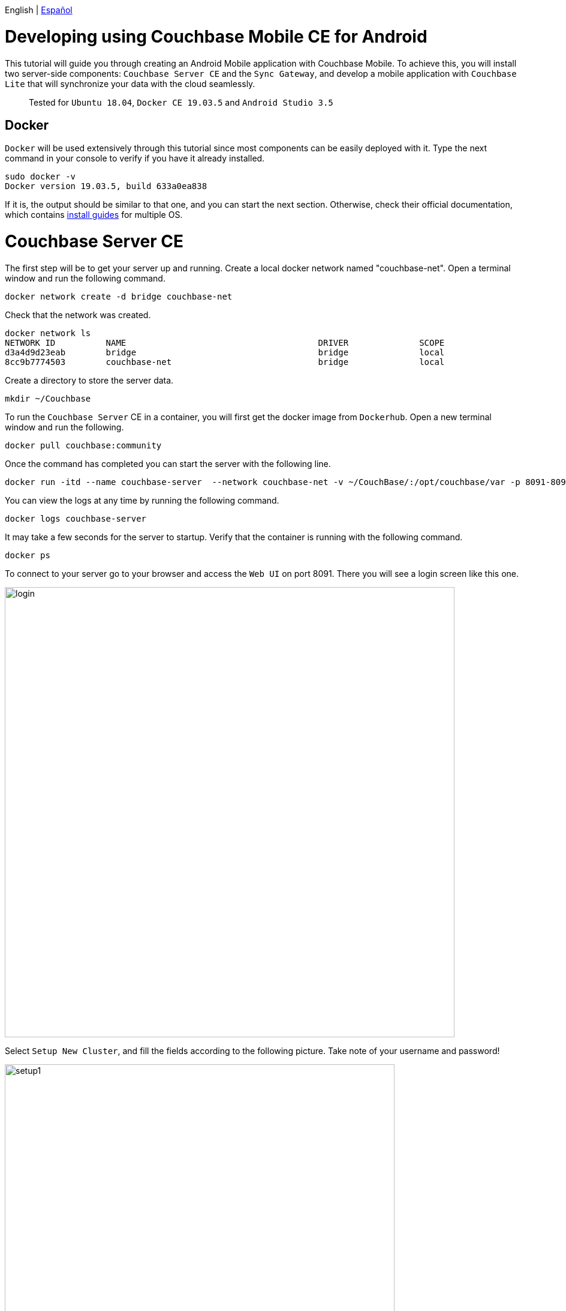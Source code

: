 // :doctype: book

English | link:tutorial_es.html[Español]

= Developing using Couchbase Mobile CE for Android

This tutorial will guide you through creating an Android Mobile application with Couchbase Mobile. To achieve this, you will install two server-side components: `Couchbase Server CE` and the `Sync Gateway`, and develop a mobile application with `Couchbase Lite` that will synchronize your data with the cloud seamlessly.

____
Tested for `Ubuntu 18.04`, `Docker CE 19.03.5` and `Android Studio 3.5`
____

== Docker

`Docker` will be used extensively through this tutorial since most components can be easily deployed with it. Type the next command in your console to verify if you have it already installed.

[source,bash]
----
sudo docker -v
Docker version 19.03.5, build 633a0ea838
----

If it is, the output should be similar to that one, and you can start the next section. Otherwise, check their official documentation, which contains link:https://docs.docker.com/install/[install guides] for multiple OS.

= Couchbase Server CE

The first step will be to get your server up and running. Create a local docker network named "couchbase-net". Open a terminal window and run the following command.

[source,bash]
----
docker network create -d bridge couchbase-net
----

Check that the network was created.

[source,bash]
----
docker network ls
NETWORK ID          NAME                                      DRIVER              SCOPE
d3a4d9d23eab        bridge                                    bridge              local
8cc9b7774503        couchbase-net                             bridge              local
----

Create a directory to store the server data.

[source,bash]
----
mkdir ~/Couchbase
----

To run the `Couchbase Server` CE in a container, you will first get the docker image from `Dockerhub`. Open a new terminal window and run the following.

[source,bash]
----
docker pull couchbase:community
----

Once the command has completed you can start the server with the following line.

[source,bash]
----
docker run -itd --name couchbase-server  --network couchbase-net -v ~/CouchBase/:/opt/couchbase/var -p 8091-8094:8091-8094 -p 11210:11210 couchbase:community
----

You can view the logs at any time by running the following command.

[source,bash]
----
docker logs couchbase-server
----

It may take a few seconds for the server to startup. Verify that the container is running with the following command.

[source,bash]
----
docker ps
----

To connect to your server go to your browser and access the `Web UI` on port 8091. There you will see a login screen like this one.

image::login.png[,750]

Select `Setup New Cluster`, and fill the fields according to the following picture. Take note of your username and password!

image::setup1.png[,650]

Press `Next: Accept Terms`, make sure to read and accept the terms and conditions. Then press `Configure Disk, Memory, Services`, read the preselected options and finally press `Save & Finish`.

At this point, you have the server running, but you don't have any data yet. `Couchbase Server CE` includes three sample buckets to help you start testing the server. We will use the beer-sample bucket, which has two document types: beers and breweries.

Beer documents contain core information about different beers, including the name, alcohol by volume ( abv ) and categorization data. The brewery record includes basic contact and address information for the brewery, and contains a spatial record consisting of the latitude and longitude of the brewery location. Individual beer documents are related to brewery documents using the brewery_id field, which holds the information about a specific brewery for the beer.

To add this bucket, login to the server's `Web UI`. In the left panel, select `Buckets`, and click on `sample bucket` on the right panel.

image::sample-bucket1.png[,950]

Select "beer-sample" and click on `Load Sample Data`.

image::sample-bucket2.png[,950]

The data will be loaded into the server. You can explore the data by going to `Buckets` on the left panel, and selecting `Documents` on the right side. The data will look like this.

image::sample-bucket-loaded.png[,950]

= Sync Gateway

`Sync Gateway` is a secure web gateway application with synchronization, `REST`, stream, batch and events `API` for accessing and synchronizing data over the web. `Sync Gateway` enables, among other things, secure data replication between `Couchbase Server CE` and `Couchbase Lite`.

For more information about the `Sync Gateway`, refer to link:https://www.couchbase.com/products/sync-gateway[the official page] and this blog post, link:https://blog.couchbase.com/getting-comfortable-with-couchbase-mobile-sync-gateway-via-the-command-line/[Sync Gateway via the Command Line].

To run the `Sync Gateway` container, download the image first.

[source,bash]
----
docker pull couchbase/sync-gateway:2.6.1-community
----

The `Sync Gateway` container requires the name and port of the `Couchbase Server CE`, which is already configured in the link:./sync-gateway-config-beersampler.json[sync-gateway-config-beersampler.json] file.

[source,json]
----
"server": "http://couchbase-server:8091"
----

And the username and password needed to access it.

[source,json]
----
"username": "Administrator",
"password": "your password",
----

Now set the username and password for the users authorized to connect to your `Sync Gateway`. Replace 123456 with your preferred passwords.

[source,json]
----
"users":{
    "admin": {"password": "123456", "admin_channels": ["*"]},
    "demo": {"password": "123456"},
    "tester": {"password": "123456"}
}
----

Launch the `Sync Gateway` container with the following command. Make sure that you are in the same directory of the configuration file.

[source,bash]
----
docker run -p 4984-4985:4984-4985 --network couchbase-net --name sync-gateway -d -v `pwd`/sync-gateway-config-beersampler.json:/etc/sync_gateway/sync_gateway.json couchbase/sync-gateway:2.6.1-community -adminInterface :4985 /etc/sync_gateway/sync_gateway.json
----

Verify that the container named "sync-gateway" is running with the following command in the terminal window.

[source,bash]
----
docker ps
----

You can view the logs at any time by running the following command.

[source,bash]
----
docker logs sync-gateway
----

Test the sync interface in your browser by accessing port 4984.

You should receive a JSON response, like the following.

[source,json]
----
{"couchdb":"Welcome","vendor":{"name":"Couchbase Sync Gateway","version":"2.6"},"version":"Couchbase Sync Gateway/2.6.1(1;4907fed) CE"}
----

= Couchbase Lite

`Couchbase Lite` provides an embedded `NoSQL` database for mobile apps. Depending on the deployment, it can be used in any of the following modes, or a combination of them:

* As a standalone embedded database within your mobile apps.
* Enables mobile clients with a `Sync Gateway` to synchronize data between your mobile clients.
* Enables clients with a `Sync Gateway` to sync data between mobile clients and the `Couchbase Server CE`, which can persist data in the cloud (public or private).

In this tutorial we will implement an `Android` application, using the first and third mode.

= Android application

The `Android` application will rely on `Couchbase Lite`, which will work together with the `Sync Gateway` to persist your data in the `Couchbase Server CE` in the cloud, be it public or private.

We will be developing an application using one of the example buckets comprised in the `Couchbase Server CE`, the link:https://developer.couchbase.com/documentation/server/3.x/admin/Misc/sample-bucket-beer.html[beer-sample bucket].

The application aim will be to serve as an input form for the database, so any user can include new breweries or beers. Also, the user will be able to search in the database for beers or breweries.

image::app1.png[,250]

To start using `Couchbase Lite`, download our `Beer Sampler Project` and open it with link:https://developer.android.com/studio[Android Studio].

== Include the library

The first step to include `Couchbase Lite` support within an `Android` app is to declare it as a dependency in _app/build.gradle_.

[source,gradle]
----
dependencies {

    (...)

    implementation 'com.couchbase.lite:couchbase-lite-android:2.6.0'

}
----

After this step, all `Couchbase Lite` methods become available for the application.

== Local embedded database: Open and read data

The second step is to implement a method for opening the database. As previously stated, two modes will be implemented: standalone database and database synced with the cloud. The first case will be covered with a guest user, who will be able to store, modify or delete beers. The second case will be covered with an authenticated "demo" user, whose credentials were defined in the `Sync Gateway` before.

Database handling is defined in `app/src/main/java/com/couchbasece/beersampler/utils/DatabaseManager.java`. All `Log.i` lines are for informative logging. These logs can be seen at the bottom of `Android Studio` while the application is running, in the `Logcat` tab. You can select the `Logcat` tab with the key combination `Alt + 6` in `Android Studio`.

[source,java]
----
public void OpenGuestDatabase() {
    Log.i("appBeerSampler","Opening Guest Database");
    DatabaseConfiguration config = new DatabaseConfiguration();

    config.setDirectory(String.format("%s/guest", appContext.getFilesDir()));
    Log.i("appBeerSampler","Database path: "+config.getDirectory());

    try {
        database = new Database("guest", config);
    } catch (CouchbaseLiteException e) {
        e.printStackTrace();
    }

    (...)
----

When the user opens the applications and hits `Access as Guest`, a special user and password are stored in the application's `Shared Preferences`, and a method for opening a new local database is invoked. From this method, the previous function is called.

[source,java]
----
public void fetchBeers() {

    (...)

    Log.i("appBeerSampler", "Opening local DB as user Guest");
    DatabaseManager dbMgr = DatabaseManager.getSharedInstance();
    dbMgr.initCouchbaseLite(getApplicationContext());
    dbMgr.OpenGuestDatabase();

    (...)

}
----

Then, a query gets executed to retrieve the beers stored in the local database. These methods are located in `app/src/main/java/com/couchbasece/beersampler/BrowseData.java`.

[source,java]
----
Database database = DatabaseManager.getDatabase();

Log.i("appBeerSampler", "Connected to database: "+database.getName().toString());

Query searchQuery = QueryBuilder
        .select(SelectResult.expression(Expression.property("name")))
        .from(DataSource.database(database))
        .where(Expression.property("type").equalTo(Expression.string("beer")));

Log.i("appBeerSampler", "Query loaded");

ResultSet rows = null;
try {
    Log.i("appBeerSampler", "Ready to run query");
    rows = searchQuery.execute();

    (...)
----

All rows retrieved will be shown in the application, and also in the logs.

== Cloud database: Open and read data

This section will be covered with the "demo" user, which was previously defined in the file `sync-gateway-config-beersampler.json`. The startup sequence for the database will be a little different this time.

[source,java]
----
buttonLogin.setOnClickListener(new View.OnClickListener() {
    @Override
    public void onClick(View v) {

        String user = usernameInput.getText().toString();
        String passwd = passwordInput.getText().toString();

        // Stores username and password on Shared Preferences
        SharedPreferences sp=getActivity().getSharedPreferences("Login", MODE_PRIVATE);
        SharedPreferences.Editor Ed=sp.edit();
        Ed.putString("username", user);
        Ed.putString("password", passwd);
        Ed.commit();

        DatabaseManager dbMgr = DatabaseManager.getSharedInstance();
        dbMgr.initCouchbaseLite(getActivity().getApplicationContext());
        dbMgr.OpenDatabaseForUser(user);
        DatabaseManager.startPushAndPullReplicationForCurrentUser(user, passwd);

        Intent intent = new Intent(getActivity().getApplicationContext(), BrowseData.class);
        startActivity(intent);
    }

    (...)
----

Notice the `startPushAndPullReplicationForCurrentUser(user, passwd)`, this method takes care of the replication and is defined on the file `DatabaseManager.java`. When the user inserts a beer, it is reflected in the `Couchbase Server CE`, in the cloud, via the `Sync Gateway`. The gateway is defined in `DatabaseManager.java`, with a hostname.

[source,java]
----
public static String mSyncGatewayEndpoint = "ws://PUT-THE-GATEWAY-IP-HERE:4984/beer-sample";
----

After this step, all operations are common for the embedded or the remote database.

== Insert a new document

To insert a new beer, the user should tap the button.

image::app3.png[,250]

That allows entering the data regarding the new beer.

image::app4.png[,250]

Please insert some beers, and take note of the names inserted, for instance, "Polar Dark".

image::app2.png[,250]

The code that inserts the data simply creates a new `MutableDocument` with a unique `ID` and invokes the save method.

[source,java]
----
mutableCopy = new MutableDocument(Brewery+"-"+BeerName, properties);

try {
    Log.i("appBeerSampler", "Ready to insert");
    database.save(mutableCopy);
}
----

If you are logged in with the user "demo", then you should see the new beer uploaded in the `Couchbase Server CE`, via the `Sync Gateway`. Note the "Polar Blondie" and "Polar Dark" beers.

image::web-app1.png[,950]

=== Update an existing document

To update an existing document, tap on the document. In the dialog, the user updates any value. Behind the scene, the document retrieved is modified and inserted again with the same `ID`.

[source,java]
----
public void onClick(View v) {

    Log.i("appBeerSampler", "Update a beer");

    // Retrieving beer data from the interface
    String Brewery = breweryInput.getText().toString();
    String BeerName = beerNameInput.getText().toString();
    String Category = categoryInput.getText().toString();
    String Style = styleInput.getText().toString();
    String ABV = abvInput.getText().toString();

    // Get the database in use
    Database database = DatabaseManager.getDatabase();

    // Filling the beer's data
    HashMap<String, Object> properties = new HashMap<>();
    properties.put("type", "beer");
    properties.put("name", BeerName);
    properties.put("brewery_id", Brewery);
    properties.put("category", Category);
    properties.put("style", Style);
    properties.put("abv", ABV);

    // Retrieves username and password from Shared Preferences
    SharedPreferences sp1= getSharedPreferences("Login", MODE_PRIVATE);
    String user = sp1.getString("username", null);
    String passwd = sp1.getString("password", null);

    if (user.equals("D3m0u53r") && passwd.equals("D3m0u53r")) {

        properties.put("username", "guest");

    } else {
        properties.put("username", user);
    }

    MutableDocument mutableCopy = new MutableDocument(Brewery+"-"+BeerName, properties);

    try {
        Log.i("appBeerSampler", "Ready to insert");

        database.save(mutableCopy);
        Log.i("appBeerSampler", "Inserted");

    } catch (CouchbaseLiteException e) {
        e.printStackTrace();
    }
    finish();
}
----

= Next steps

We recommend you to follow our next tutorials, go to the link:../index.html[Home] page to find the full list.

Also, you could review link:https://docs.couchbase.com/home/index.html[Couchbase Documentation] to learn more about all sorts of topics.
